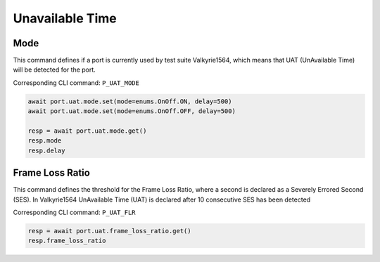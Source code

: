 Unavailable Time
=========================

Mode
-------------
This command defines if a port is currently used by test suite Valkyrie1564, which means that UAT (UnAvailable Time) will be detected for the port.

Corresponding CLI command: ``P_UAT_MODE``

.. code-block:: python

    await port.uat.mode.set(mode=enums.OnOff.ON, delay=500)
    await port.uat.mode.set(mode=enums.OnOff.OFF, delay=500)
    
    resp = await port.uat.mode.get()
    resp.mode
    resp.delay


Frame Loss Ratio
----------------
This command defines the threshold for the Frame Loss Ratio, where a second is
declared as a Severely Errored Second (SES). In Valkyrie1564 UnAvailable Time
(UAT) is declared after 10 consecutive SES has been detected

Corresponding CLI command: ``P_UAT_FLR``

.. code-block:: python

    resp = await port.uat.frame_loss_ratio.get()
    resp.frame_loss_ratio
